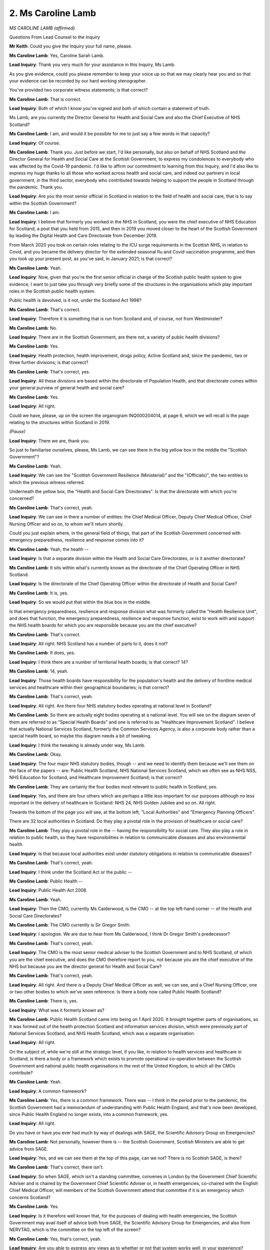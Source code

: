 2. Ms Caroline Lamb
===================

*MS CAROLINE LAMB (affirmed).*

Questions From Lead Counsel to the Inquiry

**Mr Keith**: Could you give the Inquiry your full name, please.

**Ms Caroline Lamb**: Yes, Caroline Sarah Lamb.

**Lead Inquiry**: Thank you very much for your assistance in this Inquiry, Ms Lamb.

As you give evidence, could you please remember to keep your voice up so that we may clearly hear you and so that your evidence can be recorded by our hard working stenographer.

You've provided two corporate witness statements; is that correct?

**Ms Caroline Lamb**: That is correct.

**Lead Inquiry**: Both of which I know you've signed and both of which contain a statement of truth.

Ms Lamb, are you currently the Director General for Health and Social Care and also the Chief Executive of NHS Scotland?

**Ms Caroline Lamb**: I am, and would it be possible for me to just say a few words in that capacity?

**Lead Inquiry**: Of course.

**Ms Caroline Lamb**: Thank you. Just before we start, I'd like personally, but also on behalf of NHS Scotland and the Director General for Health and Social Care at the Scottish Government, to express my condolences to everybody who was affected by the Covid-19 pandemic. I'd like to affirm our commitment to learning from this Inquiry, and I'd also like to express my huge thanks to all those who worked across health and social care, and indeed our partners in local government, in the third sector, everybody who contributed towards helping to support the people in Scotland through the pandemic. Thank you.

**Lead Inquiry**: Are you the most senior official in Scotland in relation to the field of health and social care, that is to say within the Scottish Government?

**Ms Caroline Lamb**: I am.

**Lead Inquiry**: I believe that formerly you worked in the NHS in Scotland, you were the chief executive of NHS Education for Scotland, a post that you held from 2015, and then in 2019 you moved closer to the heart of the Scottish Government by leading the Digital Health and Care Directorate from December 2019.

From March 2020 you took on certain roles relating to the ICU surge requirements in the Scottish NHS, in relation to Covid, and you became the delivery director for the extended seasonal flu and Covid vaccination programme, and then you took up your present post, as you've said, in January 2021; is that correct?

**Ms Caroline Lamb**: Yeah.

**Lead Inquiry**: Now, given that you're the first senior official in charge of the Scottish public health system to give evidence, I want to just take you through very briefly some of the structures in the organisations which play important roles in the Scottish public health system.

Public health is devolved, is it not, under the Scotland Act 1998?

**Ms Caroline Lamb**: That's correct.

**Lead Inquiry**: Therefore it is something that is run from Scotland and, of course, not from Westminster?

**Ms Caroline Lamb**: No.

**Lead Inquiry**: There are in the Scottish Government, are there not, a variety of public health divisions?

**Ms Caroline Lamb**: Yes.

**Lead Inquiry**: Health protection, health improvement, drugs policy, Active Scotland and, since the pandemic, two or three further divisions; is that correct?

**Ms Caroline Lamb**: That's correct, yes.

**Lead Inquiry**: All these divisions are based within the directorate of Population Health, and that directorate comes within your general purview of general health and social care?

**Ms Caroline Lamb**: Yes.

**Lead Inquiry**: All right.

Could we have, please, up on the screen the organogram INQ000204014, at page 6, which we will recall is the page relating to the structures within Scotland in 2019.

*(Pause)*

**Lead Inquiry**: There we are, thank you.

So just to familiarise ourselves, please, Ms Lamb, we can see there in the big yellow box in the middle the "Scottish Government"?

**Ms Caroline Lamb**: Yeah.

**Lead Inquiry**: We can see the "Scottish Government Resilience (Ministerial)" and the "(Officials)", the two entities to which the previous witness referred.

Underneath the yellow box, the "Health and Social Care Directorates". Is that the directorate with which you're concerned?

**Ms Caroline Lamb**: That's correct, yeah.

**Lead Inquiry**: We can see in there a number of entities: the Chief Medical Officer, Deputy Chief Medical Officer, Chief Nursing Officer and so on, to whom we'll return shortly.

Could you just explain where, in the general field of things, that part of the Scottish Government concerned with emergency preparedness, resilience and response comes into it?

**Ms Caroline Lamb**: Yeah, the health --

**Lead Inquiry**: Is that a separate division within the Health and Social Care Directorates, or is it another directorate?

**Ms Caroline Lamb**: It sits within what's currently known as the directorate of the Chief Operating Officer in NHS Scotland.

**Lead Inquiry**: Is the directorate of the Chief Operating Officer within the directorate of Health and Social Care?

**Ms Caroline Lamb**: It is, yes.

**Lead Inquiry**: So we would put that within the blue box in the middle.

Is that emergency preparedness, resilience and response division what was formerly called the "Health Resilience Unit", and does that function, the emergency preparedness, resilience and response function, exist to work with and support the NHS health boards for which you are responsible because you are the chief executive?

**Ms Caroline Lamb**: That's correct.

**Lead Inquiry**: All right. NHS Scotland has a number of parts to it, does it not?

**Ms Caroline Lamb**: It does, yes.

**Lead Inquiry**: I think there are a number of territorial health boards; is that correct? 14?

**Ms Caroline Lamb**: 14, yeah.

**Lead Inquiry**: Those health boards have responsibility for the population's health and the delivery of frontline medical services and healthcare within their geographical boundaries; is that correct?

**Ms Caroline Lamb**: That's correct, yeah.

**Lead Inquiry**: All right. Are there four NHS statutory bodies operating at national level in Scotland?

**Ms Caroline Lamb**: So there are actually eight bodies operating at a national level. You will see on the diagram seven of them are referred to as "Special Health Boards" and one is referred to as "Healthcare Improvement Scotland". I believe that actually National Services Scotland, formerly the Common Services Agency, is also a corporate body rather than a special health board, so maybe this diagram needs a bit of tweaking.

**Lead Inquiry**: I think the tweaking is already under way, Ms Lamb.

**Ms Caroline Lamb**: Okay.

**Lead Inquiry**: The four major NHS statutory bodies, though -- and we need to identify them because we'll see them on the face of the papers -- are: Public Health Scotland, NHS National Services Scotland, which we often see as NHS NSS, NHS Education for Scotland, and Healthcare Improvement Scotland; is that correct?

**Ms Caroline Lamb**: They are certainly the four bodies most relevant to public health in Scotland, yes.

**Lead Inquiry**: Yes, and there are four others which are perhaps a little less important for our purposes although no less important in the delivery of healthcare in Scotland: NHS 24, NHS Golden Jubilee and so on. All right.

Towards the bottom of the page you will see, at the bottom left, "Local Authorities" and "Emergency Planning Officers".

There are 32 local authorities in Scotland. Do they play a pivotal role in the provision of healthcare or social care?

**Ms Caroline Lamb**: They play a pivotal role in the -- having the responsibility for social care. They also play a role in relation to public health, so they have responsibilities in relation to communicable diseases and also environmental health.

**Lead Inquiry**: Is that because local authorities exist under statutory obligations in relation to communicable diseases?

**Ms Caroline Lamb**: That's correct, yeah.

**Lead Inquiry**: I think under the Scotland Act or the public --

**Ms Caroline Lamb**: Public Health --

**Lead Inquiry**: Public Health Act 2008.

**Ms Caroline Lamb**: Yeah.

**Lead Inquiry**: Then the CMO, currently Ms Calderwood, is the CMO -- at the top left-hand corner -- of the Health and Social Care Directorates?

**Ms Caroline Lamb**: The CMO currently is Sir Gregor Smith.

**Lead Inquiry**: I apologise. We are due to hear from Ms Calderwood, I think Dr Gregor Smith's predecessor?

**Ms Caroline Lamb**: That's correct, yeah.

**Lead Inquiry**: The CMO is the most senior medical adviser to the Scottish Government and to NHS Scotland, of which you are the chief executive, and does the CMO therefore report to you, not because you are the chief executive of the NHS but because you are the director general for Health and Social Care?

**Ms Caroline Lamb**: That's correct, yeah.

**Lead Inquiry**: All right. And there is a Deputy Chief Medical Officer as well, we can see, and a Chief Nursing Officer, one or two other bodies to which we've seen reference. Is there a body now called Public Health Scotland?

**Ms Caroline Lamb**: There is, yes.

**Lead Inquiry**: What was it formerly known as?

**Ms Caroline Lamb**: Public Health Scotland came into being on 1 April 2020. It brought together parts of organisations, so it was formed out of the health protection Scotland and information services division, which were previously part of National Services Scotland, and NHS Health Scotland, which was a separate organisation.

**Lead Inquiry**: All right.

On the subject of, while we're still at the strategic level, if you like, in relation to health services and healthcare in Scotland, is there a body or a framework which exists to promote operational co-operation between the Scottish Government and national public health organisations in the rest of the United Kingdom, to which all the CMOs contribute?

**Ms Caroline Lamb**: Yeah.

**Lead Inquiry**: A common framework?

**Ms Caroline Lamb**: Yes, there is a common framework. There was -- I think in the period prior to the pandemic, the Scottish Government had a memorandum of understanding with Public Health England, and that's now been developed, since Public Health England no longer exists, into a common framework, yes.

**Lead Inquiry**: All right.

Do you have or have you ever had much by way of dealings with SAGE, the Scientific Advisory Group on Emergencies?

**Ms Caroline Lamb**: Not personally, however there is -- the Scottish Government, Scottish Ministers are able to get advice from SAGE.

**Lead Inquiry**: Yes, and we can see them at the top of this page, can we not? There is no Scottish SAGE, is there?

**Ms Caroline Lamb**: That's correct, there isn't.

**Lead Inquiry**: So when SAGE, which isn't a standing committee, convenes in London by the Government Chief Scientific Adviser and is chaired by the Government Chief Scientific Adviser or, in health emergencies, co-chaired with the English Chief Medical Officer, will members of the Scottish Government attend that committee if it is an emergency which concerns Scotland?

**Ms Caroline Lamb**: Yes.

**Lead Inquiry**: Is it therefore well known that, for the purposes of dealing with health emergencies, the Scottish Government may avail itself of advice both from SAGE, the Scientific Advisory Group for Emergencies, and also from NERVTAG, which is the committee on the top left of the screen?

**Ms Caroline Lamb**: Yes, that's correct, yeah.

**Lead Inquiry**: Are you able to express any views as to whether or not that system works well, in your experience?

**Ms Caroline Lamb**: I don't think I can express those views.

**Lead Inquiry**: All right.

There is also, as we've heard a few moments ago, a pandemic flu readiness board, which is towards the top of the page -- thank you very much.

**Ms Caroline Lamb**: Yep.

**Lead Inquiry**: Very quick off the draw.

"Pandemic Flu Readiness Board and Programme", and is that the Scottish pandemic flu readiness board and programme -- I think it's the Scottish one -- set up following the order of the then Prime Minister and the National Security Council THRC committee in 2017?

**Ms Caroline Lamb**: I'm not sure which one that is. There were two, so there was the UK and the Scottish one, so I'm not sure what that one is.

**Lead Inquiry**: I think, because that is absent from pages 7 and 8 -- we might just track this down.

Can we have page 7 and then 8.

If it's missing from 7 and 8 then this will, on page 6, will the Scottish body.

It's absent, so I think that is the Scottish one, which was put into place in 2017.

**Ms Caroline Lamb**: Right, okay.

**Lead Inquiry**: All right.

The 2011 strategy.

**Ms Caroline Lamb**: Yeah.

**Lead Inquiry**: The UK Pandemic Influenza Communications Strategy document. In your witness statement, you say this: that there was little requirement for advice being given by the Chief Medical Officer Directorate in Scotland in relation to pandemic flu planning because, primarily, it was considered that once the updated pandemic flu strategy had been agreed in 2011, there were, in reality, few decisions which required input from the CMO Directorate, and you express that view because, as Director General for Health and Social Care, you sit above the CMO; is that right?

**Ms Caroline Lamb**: Yes, that's correct.

**Lead Inquiry**: So is this the position: that following the promulgation and the development of that strategy in 2011, that was the four nations strategy, if you like, that was set for everybody, and unless and until it was further revised or updated or changed, that was the strategy to which all four nations were committed?

**Ms Caroline Lamb**: Yes, that's correct.

**Lead Inquiry**: Can you recall -- or, from your enquiries and your research, can you recall that basic tenet, the agreement to the joint UK strategy, being challenged significantly at any time up to 2017 and 2018, when consideration was given to updating it and refreshing it?

**Ms Caroline Lamb**: No, I don't recall.

**Lead Inquiry**: Do you know why there was no update or refresh, to use the jargon, of that strategy before 2018?

**Ms Caroline Lamb**: No, I don't.

**Lead Inquiry**: Could we have a look, please, at that document, INQ000148759. Yes. I think actually this isn't that document, this is a report on influenza preparedness, but it refers to the strategy. Do you recognise this document?

**Ms Caroline Lamb**: Yes, I do.

**Lead Inquiry**: Is it a July 2019 consultation draft prepared by the Scottish Government for your area in particular, but you weren't in post then, Health and Social Care?

**Ms Caroline Lamb**: Yes, that's right.

**Lead Inquiry**: It superseded an earlier document, but not in fact the 2011 UK strategy, and if we look at page 5 of this document, at the second bullet point, we'll see -- ah. Yes, thank you very much:

"The document highlights that pandemic planning is taking place at a UK level, with the four UK nations working together to update the UK Influenza Pandemic Preparedness Strategy ... on which this guidance is based."

So by July 2019, which is the date of the document on the screen, eight years later, the strategy that was in place, absent rewriting of the earlier document itself, was still based upon that approach from eight years before?

**Ms Caroline Lamb**: Yes, that's correct. This document was produced -- was the Scottish document that was produced to provide advice and guidance to our health and social care system at the time when the 2011 strategy was being updated but that work had not yet been completed.

**Lead Inquiry**: And --

**Ms Caroline Lamb**: At a UK level.

**Lead Inquiry**: Because the UK rewriting of which -- and my Lady has heard plenty in terms of the witnesses who have spoken to it -- because that rewriting had not taken place and, as we now know, never did take place because of Operation Yellowhammer, all the subsidiary documentation nationally, including this important document, was still based upon the old strategy, it was still based on the 2011 strategy?

**Ms Caroline Lamb**: That's correct. However, we had obviously run our own exercises in Scotland.

**Lead Inquiry**: Yes.

**Ms Caroline Lamb**: Therefore we had sought to incorporate the lessons from those exercises into this guidance in order to try to ensure that our system was as prepared as it possibly could be.

**Lead Inquiry**: If we just look briefly, please, at page 6, paragraph 1.5, we can see there that the strategic objectives set out in that older document, 2011, are to:

"Be prepared to respond to any future influenza pandemic and any new emerging infections.

"Minimise the potential impact of a pandemic on society and the economy ..."

And so on.

Page 7, 2.4, you've referred a moment ago by implication to the fact that the guidance in Scotland took its own path, even though it was based on the earlier UK strategy. 2.4:

"These strategies promote a culture within services that is person-centred, safe and effective, and which minimises health inequalities across the population."

In summary and with half an eye on a number of policy documents which were prepared by the Scottish Government, was the issue of health inequalities flagged up in that Scottish guidance in a way that wasn't in the 2011 strategy?

**Ms Caroline Lamb**: Yeah, this document draws on a number of other strategies in Scotland which are highlighted at the paragraph above, 2.3, and in amongst that is the recognition of the importance of addressing health inequalities. So in amongst those -- in amongst those strategies.

So when I think about the health and social care delivery plan, that's the document in which we confirmed the intention to establish Public Health Scotland and to have, at the core of that organisation, a mission to tackle health inequalities.

**Lead Inquiry**: There are actually many, many references to the --

**Ms Caroline Lamb**: Absolutely.

**Lead Inquiry**: -- Scottish Government's desire to tackle health inequalities in the rubric of civil contingencies documentation and public health documentation.

**Ms Caroline Lamb**: That's correct, yeah.

**Lead Inquiry**: In a way which, I'm sure you're aware, isn't apparent from the English or UK analogues.

Page 10, paragraph 3.6, on the issue of how a pandemic would be responded to, this July 2019 draft guidance says:

"The initial response to the pandemic will be followed by the Treatment phase, as it will not be possible to curtail the spread of the pandemic strain of influenza once it has occurred in Scotland."

Is that a reflection of the same doctrinal or strategic issue with which I'm sure you're very familiar, which is that the 2011 strategy presumed that little could be done to prevent spread and, therefore, it focused upon the management of the catastrophic consequences as opposed to preventing their creation, their arrival?

**Ms Caroline Lamb**: So that's correct, the 2011 strategy and indeed I think probably all our approaches to strategies to deal with pandemic influenza made the assumption that it would not be possible to contain the spread and, therefore, the focus was on mitigating the impact of the disease.

That is slightly different from an approach to other emerging and communicable diseases where there was an assumption that it might be possible to contain that.

**Lead Inquiry**: Yes. I think I would press you on the use of the word "slightly different", obviously the consequences of that divergence were massive.

**Ms Caroline Lamb**: Yeah.

**Lead Inquiry**: Page 16, there is a reference to something called "Integration Authorities".

**Ms Caroline Lamb**: Yeah.

**Lead Inquiry**: Could you just assist with what they are? There is a reference to "Health and Social Care Partnerships" in paragraph 5.5, and then further down the page "Integration Authorities". What are they?

**Ms Caroline Lamb**: Yeah, so on the -- on the sort of organogram that you referred me to earlier, where you -- between local authorities and health boards, if I'm remembering this correctly, sit --

**Lead Inquiry**: If you just pause there, we'll get INQ000204014 back, if we may, and then you'll be able to see it clearly in front of you.

**Ms Caroline Lamb**: Okay, thank you.

*(Pause)*

**Lead Inquiry**: It was page 6.

*(Pause)*

**Lead Inquiry**: I think our system is slowing down, electronically.

There we are, Ms Lamb.

**Ms Caroline Lamb**: Okay, so down at the bottom you've got, around about the middle, "NHS Scotland ... Territorial Boards", 14 of them, and to the left of that "Integrated Joint Boards" and "Health and Social Care Partnerships", and to the left of that "Local Authorities". And that reflects the legislation that brought together integrated joint boards. They are organisations that are responsible for planning and funding services, both community health services and social care services. So social care services that are the responsibility of and were previously delivered by -- entirely by local authorities, and some community care services from NHS boards as well. So the principle of that legislation was to enable a sort of more seamless service for people regardless of which organisation was actually -- had the statutory responsibility for their care. So that's where those integrating bodies sit.

**Lead Inquiry**: Could I be permitted to try to simplify it yet further, if you'll forgive me. The Act I think in 2004 obliged health and social care staff from local authorities to work with NHS health boards to provide a more seamless service?

**Ms Caroline Lamb**: That's correct, yeah, it's 2014.

**Lead Inquiry**: What is the difference between integrated joint boards, then, and health and social care partnerships? Or are they the same?

**Ms Caroline Lamb**: So the integrated joint board is the legal structure, the health and social care partnerships are really the operational mechanisms by which they enact those responsibilities and bring staff together into teams.

**Lead Inquiry**: All right.

That July 2019 document to which you were referring, but we needn't go back to, refers to two other bodies which are important to be identified, because of the role they play in the field of public health provision in the event of a health emergency.

Firstly, on the far right-hand side of the page the "Scottish Government Resilience Room (SGoRR)", is that, if you like, the Scottish crisis management --

**Ms Caroline Lamb**: It is.

**Lead Inquiry**: -- facility?

Then towards the left-hand side of the page, we have "Regional Resilience Partnerships" and, below them, "Local Resilience Partnerships". Are those the organisations at local level, under the principle of subsidiarity, which bear the burden of both planning and then responding at a local level because all emergencies have local impact?

**Ms Caroline Lamb**: That's correct, yeah.

**Mr Keith**: All right.

My Lady, if that's a convenient moment?

**Lady Hallett**: Certainly.

I hope you were warned you may go over lunch.

**The Witness**: Yes, that's fine.

**Lady Hallett**: Thank you very much. I shall return at 1.45.

*(12.45 pm)*

*(The short adjournment)*

*(1.45 pm)*

**Lady Hallett**: Mr Keith.

**Mr Keith**: Ms Lamb, before lunch we were looking at INQ000148759, the draft influenza pandemic preparedness document.

Could we have, please, page 29, paragraph 10.2.

Obviously in relation to countermeasures, on account of the strategic nature of the document, which we debated earlier, the only infection control procedures that were identified and debated in the course of this draft document could be those that were related to influenza: hygiene, respiratory and cough hygiene, patient placement, personal protective equipment, safe management of the care environment.

Then if you scroll back out and just scroll slowly down to 10.7: respiratory protective equipment, FFP3 respirators, stockpiles of personal protective equipment.

So obviously it followed, did it not, Ms Lamb, from that strategic approach adopted in the 2011 strategy and then in the draft July 2019 document that the only countermeasures that were really considered were those applicable for flu and, of course, not necessarily for a catastrophic HCID?

**Ms Caroline Lamb**: That's correct, this is a plan for a pandemic influenza.

**Lead Inquiry**: The risk assessment process, is that something which you have an involvement in as the Director General for Health and Social Care?

**Ms Caroline Lamb**: No, so the risk assessment process obviously we have the Scottish Risk Assessment --

**Lead Inquiry**: Indeed.

**Ms Caroline Lamb**: -- but that is largely informed by the National Risk Assessment, and what the Scottish Risk Assessment seeks to do is to sort of apply any specific issues that relate to impacts in Scotland.

**Lead Inquiry**: The same assumptions are made -- the same approach, generically, to planning assumptions are made, it basically mirrors with a national bent in terms of the figures, population, casualties and fatalities, the UK approach?

**Ms Caroline Lamb**: That's correct.

**Lead Inquiry**: All right.

Response policy documents. Much of your statement helpfully sets out many of the documents published by the Scottish Government for the purposes of responding to an influenza pandemic: Pandemic Flu Guidance; Preparing For Emergencies; Guidance for Health Boards; the Preparing Scotland document; Scottish guidance on resilience; Preparing Scotland, guidance for Scotland's regional resilience partnerships; and so on.

I don't think we need to address any of them in detail, but is it fair to say that both across the civil contingencies field and public health, there have been a significant number of documents published more recently than latterly, so that is to say there were a whole series of documents between 2013 through 2015, 2016, 2017 and then up to that draft that we've just been looking at?

**Ms Caroline Lamb**: Yeah, that's correct.

**Lead Inquiry**: All right.

An important separate area on which the Scottish Government reported was inequalities. Did the Auditor General for Scotland produce a seminal report on health inequalities in Scotland in 2012?

**Ms Caroline Lamb**: That's correct, yes.

**Lead Inquiry**: May we have that up, please, INQ000102987. "Health inequalities in Scotland".

Given that this was dated December 2012, was this regarded as being quite prescient? Were there other comparable documents dealing with health inequalities in the United Kingdom published by any of the devolved administrations?

**Ms Caroline Lamb**: There were other comparable documents published in Scotland, yes. So in, I think it was, 2008, there was a report called Equally Well, which was the ministerial taskforce on health inequalities in Scotland. That was then reviewed I think in 2010, and then again --

**Lead Inquiry**: 2013 as well?

**Ms Caroline Lamb**: -- 2013, yeah.

**Lead Inquiry**: So essentially there were -- a taskforce or a generic approach applied, adopted by the government in Scotland, Equally Well. The Auditor General for Scotland then sought the views of community planning and health professionals in order to further the issue and the debate revolving around health inequalities in Scotland.

Then -- and this will be familiar to you -- did NHS Health Scotland then carry out its own health inequalities policy review in 2013?

**Ms Caroline Lamb**: It did. I believe that that was to inform the review of the ministerial taskforce as well. So, again, it all linked back to the original document, Equally Well.

**Lead Inquiry**: Then were there four or five even wider reviews of public health in Scotland, all of which made reference to health inequalities: Review of Public Health in Scotland in 2015; Health and social care delivery plan, December 2016; Public health reform programme, 2017; July 2018, Public Health Priorities?

**Ms Caroline Lamb**: Yeah, so to link those together, the ministerial review of Equally Well, which took place in 2013, I think had some concerns about the extent to which we were making progress in tackling health inequalities, and that was the genesis of the setting up the public health review group, who subsequently reported in 2014.

The question that was set to that group was: how can we be more effective at tackling health inequalities? That review group then reported, and amongst their recommendations was to look at how we bring together the organisations with an approach towards public health and that then was the commission to start to look at setting up what became Public Health Scotland.

**Lead Inquiry**: In your view, has this proliferation of policy and reviews and documents over now quite a considerable amount of time worked?

**Ms Caroline Lamb**: I think it's hard to say that it has worked because we have not seen the reduction that we would want to see in health inequalities in Scotland, and that has been impacted by the pandemic as well as other economic and socio-economic factors.

I think what it has done is, in bringing together NHS Health Scotland, the Health Protection Scotland, previously as part of National Services Scotland, and Information Services Division, who were again part of National Services Scotland, bringing them all together, what that has done is it has established a single national oversight of public health. It is a health board, it's established as a health board, and accountable to Scottish Ministers, but it's also jointly sponsored by COSLA, the Convention of Scottish Local Authorities, so it's got -- it's, if you like, jointly owned by ministers and by local government, and I think that enables us to really have health inequalities at the heart of everything we do, which is also key to other policies across Scottish Government as well.

**Lead Inquiry**: Is the point that in this particular regard, because this is a joint enterprise between COSLA, the Convention of Scottish Local Authorities, and the Scottish Government, the whole approach to inequalities and the need to address them becomes more embedded into the system?

**Ms Caroline Lamb**: Yeah.

**Lead Inquiry**: All right.

**Ms Caroline Lamb**: Absolutely, and it's about it being beyond health, so it's not just about -- health and social care systems can only tackle a small proportion of health inequalities. Most health inequalities are driven by economic factors, environmental factors, socio-economic factors, particularly poverty.

**Lead Inquiry**: I suppose you would say a whole-society approach is required?

**Ms Caroline Lamb**: Absolutely.

**Lead Inquiry**: What about in the field of civil contingencies? So with this broad generic whole society approach, is it your view that planners and responders in the field of civil contingencies, and in particular health emergencies, are they equally alert to the need to ensure that plans and responses take into account the needs and the vulnerabilities of those suffering from inequalities?

**Ms Caroline Lamb**: I would say that I think there's still work to be done there, so Public Health Scotland was established really after the pandemic struck, so whilst a lot of preparatory work had been done to get us to that stage, probably some of those ideas and ways of thinking were not fully embedded.

I think as well that -- you know, I think we would all say that we could have thought more about health inequalities in our planning for emergencies, although, as you've already pointed out, the 2019 draft guidance did specifically reference the need to be -- to focus on health inequalities in developing those local plans.

**Lead Inquiry**: But of course it remained in draft form --

**Ms Caroline Lamb**: It did, yes.

**Lead Inquiry**: -- because of the pandemic.

On the question of funding for pandemic preparedness, is the funding for high-consequence infectious disease planning and response contained within a general consolidated fund or does it come out of the NHS board budgets for which you are in part responsible?

**Ms Caroline Lamb**: So I guess there's two aspects to that. So, yes, we provide baseline funding to all NHS boards. Over and above that, since -- well, throughout the whole period that this Inquiry has covered, we have provided additional funding for board resilience, including prepared -- being prepared for pandemics.

**Lead Inquiry**: So the budget is controlled by and is run by the NHS boards, which of course receive money from the Scottish Government, and that presumably forms a majority part of the Scottish Government's expenditure --

**Ms Caroline Lamb**: It does, yes.

**Lead Inquiry**: -- being a devolved issue?

**Ms Caroline Lamb**: Yeah.

**Lead Inquiry**: Does the system work well with high-consequence infectious disease budget, in terms of planning and preparedness and response, being managed and operated through NHS Scotland as opposed to centrally from the Scottish Government?

**Ms Caroline Lamb**: I think it's hard to say whether that works well or not. Certainly when we -- as we went into Covid the funding was managed much more -- the funding was increased very substantially in order to put in place the infrastructure that we needed to support things such as contact tracing, testing. That was managed at the point it was felt most appropriate. So some of that was allocated to NHS boards in order to run their local systems, but we also had a national capacity on top of that, and the funding for that was managed by Scottish Government.

**Lead Inquiry**: All right. But that, of course, was in the particular context of responding to Covid.

**Ms Caroline Lamb**: Yeah.

**Lead Inquiry**: But as a system, does the majority of the funding for health emergency planning and response come through the NHS --

**Ms Caroline Lamb**: It does.

**Lead Inquiry**: -- Scotland structure?

**Ms Caroline Lamb**: Yeah.

**Lead Inquiry**: All right.

Exercises, national preparedness and resilience exercises. You will no doubt be familiar, and you may have seen the evidence from the witness who gave evidence prior to you, is it clear that, whilst the majority of the recommendations which flowed from Exercise Cygnus -- although Scotland was of course only partially involved in that exercise -- Silver Swan and Iris were put into place and implemented, not all of the actions, lessons and recommendations were, for reasons that are now becoming very apparent?

**Ms Caroline Lamb**: Yes, that's correct.

**Lead Inquiry**: To what extent, although you weren't in post at the time, was your department aware that, notwithstanding the passage of time, and a considerable amount of time, these recommendations were just not being implemented in full?

**Ms Caroline Lamb**: Given that I wasn't in post at the time, I'm not sure I can answer that one.

**Lead Inquiry**: No, but it's an issue which you address in your witness statement, so you must have given it some thought for the purposes of your attendance today.

**Ms Caroline Lamb**: So I think we were conscious that -- we knew that not all the recommendations had been addressed, so we knew that one of the recommendations outstanding was the 200 --

**Lead Inquiry**: The refresh of the --

**Ms Caroline Lamb**: -- the refresh of the plan, and we knew that that was in draft, we knew it was ready to go out for consultation. It had taken longer than we had originally expected, and that's because we had consulted originally with quite a small group, and that had led to some changes to that.

I think the other area that we were concerned about in terms of things not being maybe fully implemented was around the criteria for staff getting access to different types of PPE and the awareness of the PPE stockpile. That was also addressed within that guidance. So that hadn't been fully signed off either.

**Lead Inquiry**: Just so that we're clear about that, one of the recommendations, I think from Iris, was that there needed to be a better understanding of potential use of respiratory protective equipment, the need for a survey of NHS boards and local authorities to understand what their needs might be, and that process of trying to identify what their prospective needs might be was never finally concluded?

**Ms Caroline Lamb**: We had extended the survey, so we had been carrying out a survey of NHS boards in relation to their respiratory PPE, since I think 2015, and we had updated that survey to include additional questions about the number of staff who were fit tested for FFP3 masks, so we had implemented that, I don't think we'd yet had time to fully act on all the information that came out of that.

We'd also written to NHS boards in July 2019 to remind them of their responsibility to make sure that staff who would require FFP3 masks were fit tested for those and that they had sufficient of those. That was in response to, I think, an Ebola outbreak.

**Lead Inquiry**: Could you just explain something about what sorts of masks those are? You say FFP3 masks.

**Ms Caroline Lamb**: Yeah.

**Lead Inquiry**: Is that a particular grade of mask which is required in certain HCID scenarios?

**Ms Caroline Lamb**: Yes, that's the case. That's a grade of mask that protects people who are involved in procedures that might create aerosol.

**Lead Inquiry**: So the position then in relation to PPE and masks is that work was done in relation to raising awareness of the need for the stockpiles of PPE and masks to be up to date, letters were written to the health boards to say "Are you ready"?

**Ms Caroline Lamb**: Yeah.

**Lead Inquiry**: But some of the test, particularly fit testing around PPE, wasn't concluded by the time that the pandemic struck?

**Ms Caroline Lamb**: Yes, there was variability between the extent to which NHS boards had completed the fit testing.

**Lead Inquiry**: The other main area where work wasn't completed was in relation to the production of guidance for those entities, local authorities, dealing with health and social care, but also of course your department, because your department has a greater involvement in --

**Ms Caroline Lamb**: Yes.

**Lead Inquiry**: -- adult social care than its analogous department in London?

**Ms Caroline Lamb**: Yes, that's correct, although since 2000 -- in 2016 we issued standards for organisational resilience for NHS boards, and in amongst those standards was a requirement for plans to be developed in partnership with regional resilience partnerships and health and social care partnerships. So although that 2019 formal guidance hadn't actually formally been issued, there was already an assumption within those standards for NHS boards that they would be working together with partners to develop multi-agency plans.

**Lead Inquiry**: But the guidance --

**Ms Caroline Lamb**: But the guidance hadn't formally issued.

**Lead Inquiry**: The process of drawing up the guidance hadn't been finished and so you weren't able to conclude that process by which those persons or entities responsible for adult social care knew where they stood definitively in relation to the provision of care in the event of a pandemic?

**Ms Caroline Lamb**: We had, by producing the NHS board standards for organisational resilience in 2016. And then I think updating them in 2018, what we had done was to set out the standards that we expected boards to self-assess themselves against, and that did include working with their partners who were responsible for the provision of social care in producing those joint multi-agency plans. But you're correct that we hadn't formally issued the guidance as to how to do that.

**Lead Inquiry**: Finally, following the pandemic, there was, in Scotland, a report from the Auditor General drawn up and published entitled NHS in Scotland 2020; is that correct?

**Ms Caroline Lamb**: That's correct, yeah.

**Lead Inquiry**: Thank you very much. Did that state on page 4 that:

"The Scottish Government could have been better prepared to respond to the ... pandemic. It based its initial response on the 2011 UK Influenza Pandemic Preparedness Strategy [is that the strategy that we've been debating?] but did not fully implement improvements identified during subsequent pandemic preparedness exercises."

Are those the failures, such as they were, that we've also been debating?

"It also did not include an influenza pandemic as a standalone risk in its corporate or health and social care directorate [your directorate] risk registers, despite assessing it as high risk."

Did the absence of, some might say, a formulaic reference to influenza pandemic in the department's high level risk register matter ultimately?

**Ms Caroline Lamb**: I think it's clear that we were already involved in a lot of work to improve our preparedness. I think the issue here is that maybe our risk management processes didn't adequately reflect the activity that we had under way, and it really should be the other way round, that our risk management assessment should influence our activity.

**Lead Inquiry**: The Auditor General's report made reference to a number of ways in which the recommendations from Silver Swan, Iris and Cygnus hadn't been fully implemented and suggested that the Scottish Government should update and publish national pandemic guidance for health and social care.

**Ms Caroline Lamb**: Yeah.

**Lead Inquiry**: Has that been done?

**Ms Caroline Lamb**: No, that's not been done yet. We are reviewing -- that 2019 guidance is being reviewed in the light of experiences from Covid, from the initial wave, but also subsequent waves of Covid that we've been through.

**Lead Inquiry**: That report from the Auditor General was dated February 2021.

**Ms Caroline Lamb**: Yeah.

**Lead Inquiry**: We now are, I'm told, in June 2023. That's a considerable elapse of time. Why has that guidance not been brought together?

**Ms Caroline Lamb**: I think that's a reflection of the fact that the system has been through successive waves of Covid and also intense pressures.

**Lead Inquiry**: Has the Scottish Government nevertheless established a Standing Committee on Pandemic Preparedness?

**Ms Caroline Lamb**: That's correct, yes.

**Lead Inquiry**: As it suggests, it's a standing committee. Is that now a committee that is continuing to meet to address all aspects of pandemic preparedness?

**Ms Caroline Lamb**: Yes, that's the intention of that committee.

**Lead Inquiry**: Not just influenza but other catastrophic HCIDs?

**Ms Caroline Lamb**: That's correct.

**Lead Inquiry**: Is that a committee that reports to part of the Scottish Government or is it an external committee?

**Ms Caroline Lamb**: It's -- it has an external chair but it reports to ministers.

**Lead Inquiry**: Are there scientists and technical experts who contribute to the committee along with the Chief Medical Officer?

**Ms Caroline Lamb**: Yes.

**Mr Keith**: Thank you very much.

My Lady, those are all the questions that I have for Ms Lamb. There are no areas which I don't -- appear to have not covered.

**Lady Hallett**: Thank you, Mr Keith.

Thank you very much indeed, Ms Lamb, I'm very grateful for your help.

**The Witness**: Thank you very much.

*(The witness withdrew)*

**Ms Blackwell**: My Lady, the next witness, Jeane Tennent Freeman OBE is appearing over the link.

**Lady Hallett**: Thank you.

